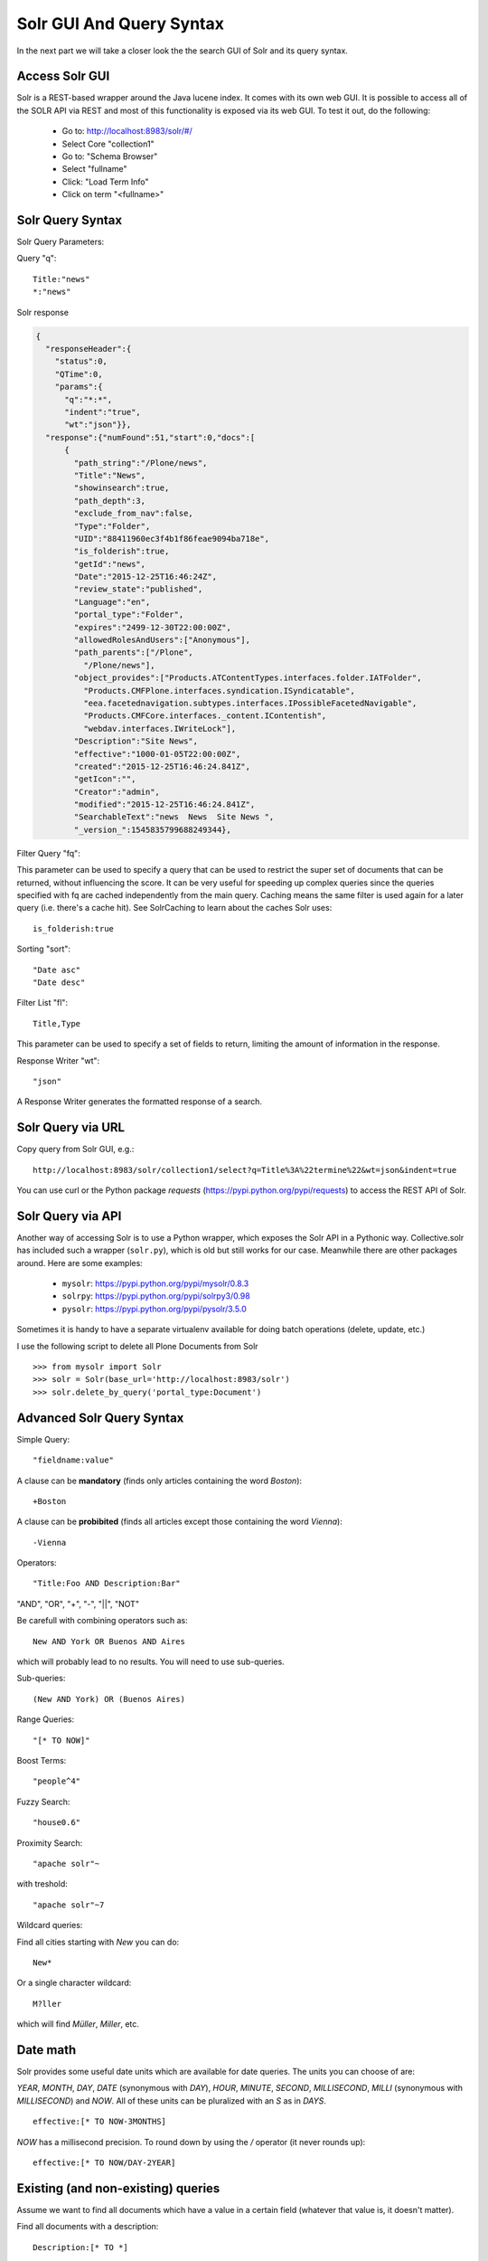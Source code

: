 =========================
Solr GUI And Query Syntax
=========================

In the next part we will take a closer look the the search GUI of Solr and its query syntax.

Access Solr GUI
===============

Solr is a REST-based wrapper around the Java lucene index.
It comes with its own web GUI.
It is possible to access all of the SOLR API via REST and most of this functionality is exposed via its web GUI.
To test it out, do the following:

 - Go to: http://localhost:8983/solr/#/
 - Select Core "collection1"
 - Go to: "Schema Browser"
 - Select "fullname"
 - Click: "Load Term Info"
 - Click on term "<fullname>"

Solr Query Syntax
=================

Solr Query Parameters:

Query "q"::

    Title:"news"
    *:"news"

Solr response

.. code-block:: json

  {
    "responseHeader":{
      "status":0,
      "QTime":0,
      "params":{
        "q":"*:*",
        "indent":"true",
        "wt":"json"}},
    "response":{"numFound":51,"start":0,"docs":[
        {
          "path_string":"/Plone/news",
          "Title":"News",
          "showinsearch":true,
          "path_depth":3,
          "exclude_from_nav":false,
          "Type":"Folder",
          "UID":"88411960ec3f4b1f86feae9094ba718e",
          "is_folderish":true,
          "getId":"news",
          "Date":"2015-12-25T16:46:24Z",
          "review_state":"published",
          "Language":"en",
          "portal_type":"Folder",
          "expires":"2499-12-30T22:00:00Z",
          "allowedRolesAndUsers":["Anonymous"],
          "path_parents":["/Plone",
            "/Plone/news"],
          "object_provides":["Products.ATContentTypes.interfaces.folder.IATFolder",
            "Products.CMFPlone.interfaces.syndication.ISyndicatable",
            "eea.facetednavigation.subtypes.interfaces.IPossibleFacetedNavigable",
            "Products.CMFCore.interfaces._content.IContentish",
            "webdav.interfaces.IWriteLock"],
          "Description":"Site News",
          "effective":"1000-01-05T22:00:00Z",
          "created":"2015-12-25T16:46:24.841Z",
          "getIcon":"",
          "Creator":"admin",
          "modified":"2015-12-25T16:46:24.841Z",
          "SearchableText":"news  News  Site News ",
          "_version_":1545835799688249344},


Filter Query "fq":

This parameter can be used to specify a query that can be used to restrict the super set of documents that can be returned,
without influencing the score.
It can be very useful for speeding up complex queries since the queries specified with fq are cached independently from the main query.
Caching means the same filter is used again for a later query (i.e. there's a cache hit).
See SolrCaching to learn about the caches Solr uses::

    is_folderish:true

Sorting "sort"::

    "Date asc"
    "Date desc"

Filter List "fl"::

    Title,Type

This parameter can be used to specify a set of fields to return,
limiting the amount of information in the response.

Response Writer "wt"::

  "json"

A Response Writer generates the formatted response of a search.

Solr Query via URL
==================

Copy query from Solr GUI, e.g.::

    http://localhost:8983/solr/collection1/select?q=Title%3A%22termine%22&wt=json&indent=true

You can use curl or the Python package `requests` (https://pypi.python.org/pypi/requests) to access the REST API of Solr.

Solr Query via API
==================

Another way of accessing Solr is to use a Python wrapper,
which exposes the Solr API in a Pythonic way.
Collective.solr has included such a wrapper (``solr.py``),
which is old but still works for our case.
Meanwhile there are other packages around.
Here are some examples:

 - ``mysolr``: https://pypi.python.org/pypi/mysolr/0.8.3
 - ``solrpy``: https://pypi.python.org/pypi/solrpy3/0.98
 - ``pysolr``: https://pypi.python.org/pypi/pysolr/3.5.0

Sometimes it is handy to have a separate virtualenv available for doing batch operations (delete, update, etc.)

I use the following script to delete all Plone Documents from Solr ::

 >>> from mysolr import Solr
 >>> solr = Solr(base_url='http://localhost:8983/solr')
 >>> solr.delete_by_query('portal_type:Document')


Advanced Solr Query Syntax
==========================

Simple Query::

    "fieldname:value"

A clause can be **mandatory** (finds only articles containing the word *Boston*)::

  +Boston

A clause can be **probibited** (finds all articles except those containing the word *Vienna*)::

  -Vienna

Operators::

    "Title:Foo AND Description:Bar"

"AND", "OR", "+", "-", "||", "NOT"

Be carefull with combining operators such as::

 New AND York OR Buenos AND Aires

which will probably lead to no results.
You will need to use sub-queries.

Sub-queries::

 (New AND York) OR (Buenos Aires)

Range Queries::

    "[* TO NOW]"

Boost Terms::

    "people^4"

Fuzzy Search::

 "house0.6"

Proximity Search::

 "apache solr"~

with treshold::

 "apache solr"~7

Wildcard queries:

Find all cities starting with *New* you can do::

 New*

Or a single character wildcard::

 M?ller

which will find *Müller*, *Miller*, etc.

Date math
=========

Solr provides some useful date units which are available for date queries.
The units you can choose of are:

*YEAR*, *MONTH*, *DAY*, *DATE* (synonymous with *DAY*), *HOUR*, *MINUTE*, *SECOND*, *MILLISECOND*, *MILLI* (synonymous with *MILLISECOND*) and *NOW*.
All of these units can be pluralized with an *S* as in *DAYS*. ::

 effective:[* TO NOW-3MONTHS]

*NOW* has a millisecond precision.
To round down by using the */* operator (it never rounds up)::

 effective:[* TO NOW/DAY-2YEAR]

Existing (and non-existing) queries
===================================

Assume we want to find all documents which have a value in a certain field
(whatever that value is, it doesn't matter).

Find all documents with a description::

 Description:[* TO *]

The oposite (finding all documents with no description) is also possible::

 -Description:[* TO *]

Faceting
========

Faceting is one of the killer features of Solr.
It allows the grouping nd filtering results for better findability.
To enable faceting you need o turn faceting on in the query and specify the fields you want tofacet upon:

For a simple facet query in Solr you activate the feature and specify the facet fields(s)::

 http://localhost:8983/solr/collection1/select?q=*%3A*&wt=json&indent=true&facet=true&facet.field=portal_type

Besides the matching documents this will give you an additional grouping of documents::

  {
   "responseHeader":{
    "status":0,
    "QTime":6,
    "params":{
      "q":"*:*",
      "facet.field":"portal_type",
      "indent":"true",
      "wt":"json",
      "facet":"true"}},
   "response":{"numFound":6,"start":0,"docs":[
     ...
   ]}
   "facet_counts":{
    "facet_queries":{},
    "facet_fields":{
      "portal_type":[
        "Folder",3,
        "Collection",2,
        "Document",1]},
    "facet_dates":{},
    "facet_ranges":{},
    "facet_intervals":{}}
  }

There are more complex scenarios possible. For a complete list
of options see the according Solr documentation.

.. seealso:: https://cwiki.apache.org/confluence/display/solr/Faceting

With collective.solr you don't have to worry about the faceting details too much.
There is a convenient method to configure the faceting fields in the control panel of collective.solr.
All the other magic is handled by the product.
We will see an example later.

Search GUIs
===========

 - collective.solr out of the box: collective.solr commes with its own search view.
   For the new version 6.0 it is based on ReactJS and looks similar to the Plone search view with native facet support of Solr.

 - eea.facetednavigation: This addon allows faceting out of the box even without Solr.
   It is a product for integrators to setup search and filter GUIs TTW.
   It can be used for several use cases: Search pages, collection replacements, etc.  **DEMO**

 - custom: Another way is to create a custom search page.
   This is easy to do and we will see later on in this training how.

Exercise
========

 Do some queries in Solr directly

